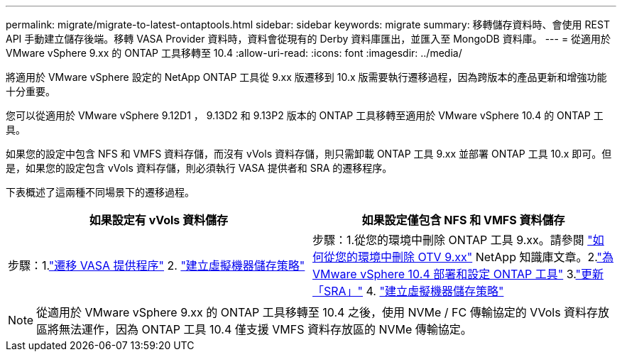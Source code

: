 ---
permalink: migrate/migrate-to-latest-ontaptools.html 
sidebar: sidebar 
keywords: migrate 
summary: 移轉儲存資料時、會使用 REST API 手動建立儲存後端。移轉 VASA Provider 資料時，資料會從現有的 Derby 資料庫匯出，並匯入至 MongoDB 資料庫。 
---
= 從適用於 VMware vSphere 9.xx 的 ONTAP 工具移轉至 10.4
:allow-uri-read: 
:icons: font
:imagesdir: ../media/


[role="lead"]
將適用於 VMware vSphere 設定的 NetApp ONTAP 工具從 9.xx 版遷移到 10.x 版需要執行遷移過程，因為跨版本的產品更新和增強功能十分重要。

您可以從適用於 VMware vSphere 9.12D1 ， 9.13D2 和 9.13P2 版本的 ONTAP 工具移轉至適用於 VMware vSphere 10.4 的 ONTAP 工具。

如果您的設定中包含 NFS 和 VMFS 資料存儲，而沒有 vVols 資料存儲，則只需卸載 ONTAP 工具 9.xx 並部署 ONTAP 工具 10.x 即可。但是，如果您的設定包含 vVols 資料存儲，則必須執行 VASA 提供者和 SRA 的遷移程序。

下表概述了這兩種不同場景下的遷移過程。

|===
| *如果設定有 vVols 資料儲存* | *如果設定僅包含 NFS 和 VMFS 資料儲存* 


| 步驟：1.link:../migrate/sra-vasa-migration.html["遷移 VASA 提供程序"] 2.  https://techdocs.broadcom.com/us/en/vmware-cis/vsphere/vsphere/8-0/vsphere-storage-8-0/storage-policy-based-management-in-vsphere/creating-and-managing-vsphere-storage-policies.html["建立虛擬機器儲存策略"] | 步驟：1.從您的環境中刪除 ONTAP 工具 9.xx。請參閱 https://kb.netapp.com/data-mgmt/OTV/VSC_Kbs/OTV_How_to_remove_OTV_9_12_from_your_environment["如何從您的環境中刪除 OTV 9.xx"] NetApp 知識庫文章。2.link:../deploy/quick-start.html["為 VMware vSphere 10.4 部署和設定 ONTAP 工具"] 3.link:../migrate/sra-vasa-migration.html["更新「SRA」"] 4.  https://techdocs.broadcom.com/us/en/vmware-cis/vsphere/vsphere/8-0/vsphere-storage-8-0/storage-policy-based-management-in-vsphere/creating-and-managing-vsphere-storage-policies.html["建立虛擬機器儲存策略"] 
|===

NOTE: 從適用於 VMware vSphere 9.xx 的 ONTAP 工具移轉至 10.4 之後，使用 NVMe / FC 傳輸協定的 VVols 資料存放區將無法運作，因為 ONTAP 工具 10.4 僅支援 VMFS 資料存放區的 NVMe 傳輸協定。
